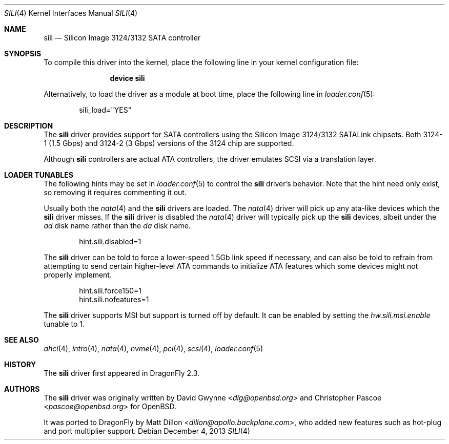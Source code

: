 .\"	$OpenBSD: sili.4,v 1.3 2007/05/31 19:19:52 jmc Exp $
.\"
.\" Copyright (c) 2007 David Gwynne <dlg@openbsd.org>
.\"
.\" Permission to use, copy, modify, and distribute this software for any
.\" purpose with or without fee is hereby granted, provided that the above
.\" copyright notice and this permission notice appear in all copies.
.\"
.\" THE SOFTWARE IS PROVIDED "AS IS" AND THE AUTHOR DISCLAIMS ALL WARRANTIES
.\" WITH REGARD TO THIS SOFTWARE INCLUDING ALL IMPLIED WARRANTIES OF
.\" MERCHANTABILITY AND FITNESS. IN NO EVENT SHALL THE AUTHOR BE LIABLE FOR
.\" ANY SPECIAL, DIRECT, INDIRECT, OR CONSEQUENTIAL DAMAGES OR ANY DAMAGES
.\" WHATSOEVER RESULTING FROM LOSS OF USE, DATA OR PROFITS, WHETHER IN AN
.\" TORTIOUS ACTION, ARISING OUT OF
.\" PERFORMANCE OF THIS SOFTWARE.
.\"
.Dd December 4, 2013
.Dt SILI 4
.Os
.Sh NAME
.Nm sili
.Nd Silicon Image 3124/3132 SATA controller
.Sh SYNOPSIS
To compile this driver into the kernel,
place the following line in your
kernel configuration file:
.Bd -ragged -offset indent
.Cd "device sili"
.Ed
.Pp
Alternatively, to load the driver as a
module at boot time, place the following line in
.Xr loader.conf 5 :
.Bd -literal -offset indent
sili_load="YES"
.Ed
.Sh DESCRIPTION
The
.Nm
driver provides support for SATA controllers using the Silicon Image
3124/3132 SATALink chipsets. Both 3124-1 (1.5 Gbps) and 3124-2 (3 Gbps)
versions of the 3124 chip are supported.
.Pp
Although
.Nm
controllers are actual ATA controllers, the driver emulates SCSI via a
translation layer.
.Sh LOADER TUNABLES
The following hints may be set in
.Xr loader.conf 5
to control the
.Nm
driver's behavior.
Note that the hint need only exist, so removing it requires commenting it out.
.Pp
Usually both the
.Xr nata 4
and the
.Nm
drivers are loaded.
The
.Xr nata 4
driver will pick up any ata-like devices which the
.Nm
driver misses.
If the
.Nm
driver is disabled the
.Xr nata 4
driver will typically pick up the
.Nm
devices, albeit under the
.Pa ad
disk name rather than the
.Pa da
disk name.
.Bd -literal -offset indent
hint.sili.disabled=1
.Ed
.Pp
The
.Nm
driver can be told to force a lower-speed 1.5Gb link speed
if necessary, and can also be told to refrain from attempting to send
certain higher-level ATA commands to initialize ATA features which
some devices might not properly implement.
.Bd -literal -offset indent
hint.sili.force150=1
hint.sili.nofeatures=1
.Ed
.Pp
The
.Nm
driver supports MSI but support is turned off by default.
It can be enabled by setting the
.Va hw.sili.msi.enable
tunable to 1.
.Sh SEE ALSO
.Xr ahci 4 ,
.Xr intro 4 ,
.Xr nata 4 ,
.Xr nvme 4 ,
.Xr pci 4 ,
.Xr scsi 4 ,
.Xr loader.conf 5
.Sh HISTORY
The
.Nm
driver first appeared in
.Dx 2.3 .
.Sh AUTHORS
.An -nosplit
The
.Nm
driver was originally written by
.An David Gwynne Aq Mt dlg@openbsd.org
and
.An Christopher Pascoe Aq Mt pascoe@openbsd.org
for
.Ox .
.Pp
It was ported to
.Dx
by
.An Matt Dillon Aq Mt dillon@apollo.backplane.com ,
who added new features such as hot-plug and port multiplier support.
